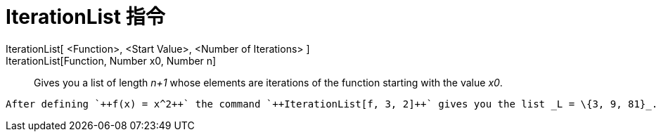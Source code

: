 = IterationList 指令
:page-en: commands/IterationList
ifdef::env-github[:imagesdir: /zh/modules/ROOT/assets/images]

IterationList[ <Function>, <Start Value>, <Number of Iterations> ]::
IterationList[Function, Number x0, Number n]::
  Gives you a list of length _n+1_ whose elements are iterations of the function starting with the value _x0_.

[EXAMPLE]
====
 After defining `++f(x) = x^2++` the command `++IterationList[f, 3, 2]++` gives you the list _L = \{3, 9, 81}_.

====
